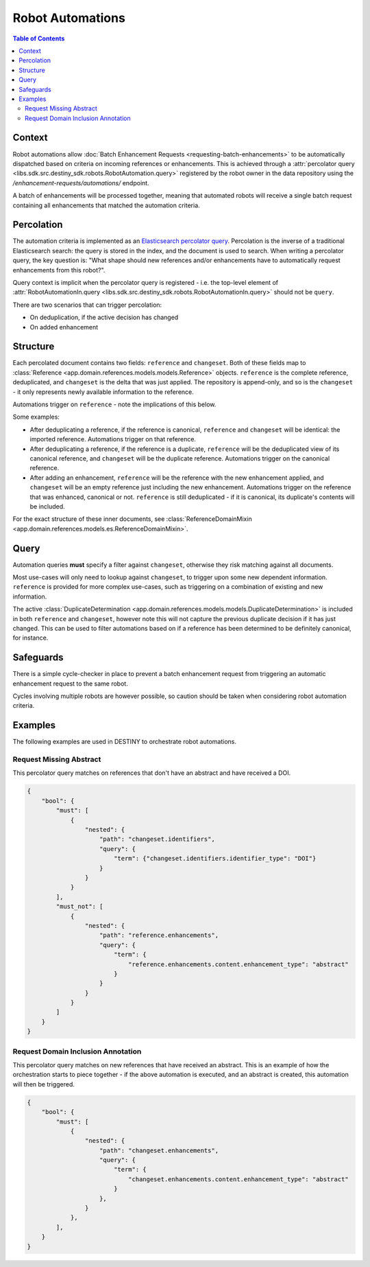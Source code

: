 Robot Automations
=================

.. contents:: Table of Contents
    :depth: 2
    :local:

.. mermaid::

    sequenceDiagram
        Actor RO as Robot Owner
        participant R as Robot
        participant DR as Data Repository
        participant ES as Elasticsearch

        RO->>+DR: POST /enhancement-requests/automations/ : percolator query
        DR->>-ES: Register percolator query

        alt On Import Batch
            loop For each Reference in batch
                DR->>DR: Ingest Reference
                DR->>DR: Deduplicate Reference
                DR->>ES: Percolate new Reference
                loop For each matching robot
                    DR->>R: Enhancement Request with matching References
                end
            end
        else On Batch Enhancement
            DR->>DR: Ingest Enhancements
            DR->>ES: Percolate new Enhancements
            loop For each matching robot
                DR->>R: Enhancement Request with matching References
            end
        end

.. mermaid::

    flowchart LR
        G_R([Reference]) --> G_R1[Ingest Reference]
        G_R1 --> G_P[(Persistence)]
        G_R1 --> G_AUTO{Robot Automation Percolation}
        G_AUTO --> G_ROBOT[["Robot(s)"]]
        G_ROBOT --> G_R2[Ingest Enhancement]
        G_R2 --> G_P
        G_R2 --> G_AUTO




Context
-------

Robot automations allow :doc:`Batch Enhancement Requests <requesting-batch-enhancements>` to be automatically dispatched based on criteria on incoming references or enhancements. This is achieved through a :attr:`percolator query <libs.sdk.src.destiny_sdk.robots.RobotAutomation.query>` registered by the robot owner in the data repository using the `/enhancement-requests/automations/` endpoint.

A batch of enhancements will be processed together, meaning that automated robots will receive a single batch request containing all enhancements that matched the automation criteria.

Percolation
-----------

The automation criteria is implemented as an `Elasticsearch percolator query <https://www.elastic.co/docs/reference/query-languages/query-dsl/query-dsl-percolate-query>`_. Percolation is the inverse of a traditional Elasticsearch search: the query is stored in the index, and the document is used to search. When writing a percolator query, the key question is: "What shape should new references and/or enhancements have to automatically request enhancements from this robot?".

Query context is implicit when the percolator query is registered - i.e. the top-level element of :attr:`RobotAutomationIn.query <libs.sdk.src.destiny_sdk.robots.RobotAutomationIn.query>` should not be ``query``.

There are two scenarios that can trigger percolation:

- On deduplication, if the active decision has changed
- On added enhancement

Structure
---------

Each percolated document contains two fields: ``reference`` and ``changeset``. Both of these fields map to :class:`Reference <app.domain.references.models.models.Reference>` objects. ``reference`` is the complete reference, deduplicated, and ``changeset`` is the delta that was just applied. The repository is append-only, and so is the ``changeset`` - it only represents newly available information to the reference.

Automations trigger on ``reference`` - note the implications of this below.

Some examples:

- After deduplicating a reference, if the reference is canonical, ``reference`` and ``changeset`` will be identical: the imported reference. Automations trigger on that reference.
- After deduplicating a reference, if the reference is a duplicate, ``reference`` will be the deduplicated view of its canonical reference, and ``changeset`` will be the duplicate reference. Automations trigger on the canonical reference.
- After adding an enhancement, ``reference`` will be the reference with the new enhancement applied, and ``changeset`` will be an empty reference just including the new enhancement. Automations trigger on the reference that was enhanced, canonical or not. ``reference`` is still deduplicated - if it is canonical, its duplicate's contents will be included.

For the exact structure of these inner documents, see :class:`ReferenceDomainMixin <app.domain.references.models.es.ReferenceDomainMixin>`.

Query
-----

Automation queries **must** specify a filter against ``changeset``, otherwise they risk matching against all documents.

Most use-cases will only need to lookup against ``changeset``, to trigger upon some new dependent information. ``reference`` is provided for more complex use-cases, such as triggering on a combination of existing and new information.

The active :class:`DuplicateDetermination <app.domain.references.models.models.DuplicateDetermination>` is included in both ``reference`` and ``changeset``, however note this will not capture the previous duplicate decision if it has just changed. This can be used to filter automations based on if a reference has been determined to be definitely canonical, for instance.


Safeguards
----------

There is a simple cycle-checker in place to prevent a batch enhancement request from triggering an automatic enhancement request to the same robot.

Cycles involving multiple robots are however possible, so caution should be taken when considering robot automation criteria.

Examples
--------

The following examples are used in DESTINY to orchestrate robot automations.

Request Missing Abstract
^^^^^^^^^^^^^^^^^^^^^^^^

This percolator query matches on references that don't have an abstract and have received a DOI.

.. code-block:: json

    {
        "bool": {
            "must": [
                {
                    "nested": {
                        "path": "changeset.identifiers",
                        "query": {
                            "term": {"changeset.identifiers.identifier_type": "DOI"}
                        }
                    }
                }
            ],
            "must_not": [
                {
                    "nested": {
                        "path": "reference.enhancements",
                        "query": {
                            "term": {
                                "reference.enhancements.content.enhancement_type": "abstract"
                            }
                        }
                    }
                }
            ]
        }
    }

.. _domain-inclusion-example:

Request Domain Inclusion Annotation
^^^^^^^^^^^^^^^^^^^^^^^^^^^^^^^^^^^

This percolator query matches on new references that have received an abstract. This is an example of how the orchestration starts to piece together - if the above automation is executed, and an abstract is created, this automation will then be triggered.

.. code-block:: json

    {
        "bool": {
            "must": [
                {
                    "nested": {
                        "path": "changeset.enhancements",
                        "query": {
                            "term": {
                                "changeset.enhancements.content.enhancement_type": "abstract"
                            }
                        },
                    }
                },
            ],
        }
    }

